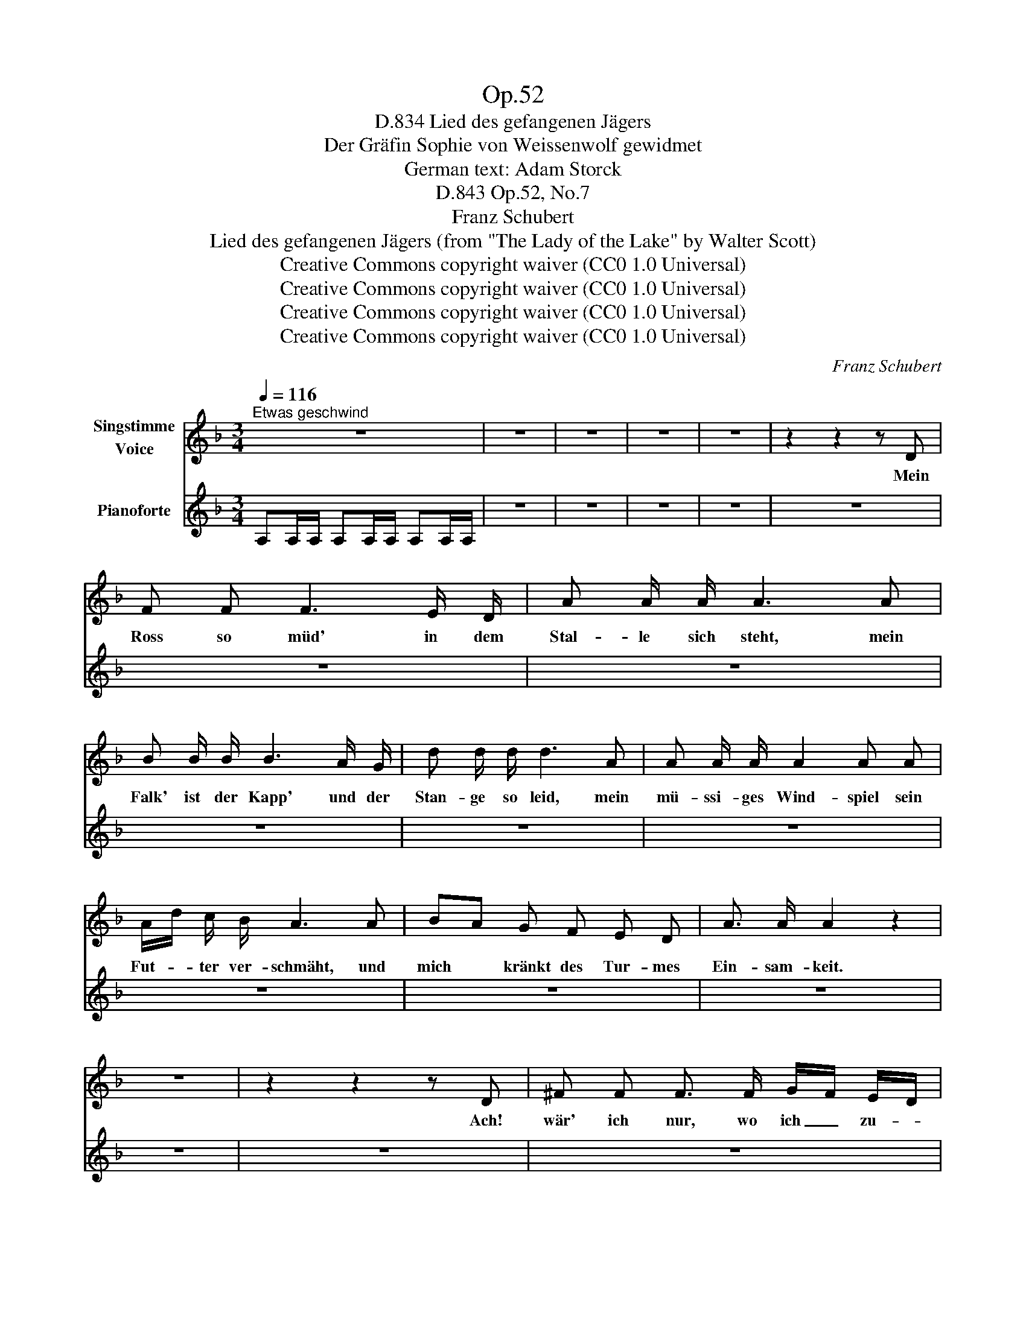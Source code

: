 X:1
T:Op.52
T:Lied des gefangenen Jägers, D.834
T:Der Gräfin Sophie von Weissenwolf gewidmet
T:German text: Adam Storck
T:Op.52, No.7, D.843
T:Franz Schubert
T:Lied des gefangenen Jägers (from "The Lady of the Lake" by Walter Scott) 
T:Creative Commons copyright waiver (CC0 1.0 Universal)
T:Creative Commons copyright waiver (CC0 1.0 Universal)
T:Creative Commons copyright waiver (CC0 1.0 Universal)
T:Creative Commons copyright waiver (CC0 1.0 Universal)
C:Franz Schubert
Z:Sir Walter Scott
Z:Creative Commons copyright waiver (CC0 1.0 Universal)
%%score 1 2
L:1/8
Q:1/4=116
M:3/4
K:F
V:1 treble nm="Singstimme\nVoice"
V:2 treble nm="Pianoforte"
V:1
"^Etwas geschwind" z6 | z6 | z6 | z6 | z6 | z2 z2 z D | F F F3 E/ D/ | A A/ A/ A3 A | %8
w: |||||Mein|Ross so müd' in dem|Stal- le sich steht, mein|
 B B/ B/ B3 A/ G/ | d d/ d/ d3 A | A A/ A/ A2 A A | A/d/ c/ B/ A3 A | BA G F E D | A3/2 A/ A2 z2 | %14
w: Falk' ist der Kapp' und der|Stan- ge so leid, mein|mü- ssi- ges Wind- spiel sein|Fut- * ter ver- schmäht, und|mich * kränkt des Tur- mes|Ein- sam- keit.|
 z6 | z2 z2 z D | ^F F F3/2 F/ G/F/ E/D/ | E E/ E/ E2 E A | A A A2 ^F A | =B/A/ G/^F/ E>F E A | %20
w: |Ach!|wär' ich nur, wo ich _ zu- *|vor bin ge- we- sen, die|Hirsch- jagd wä- re so|recht * mein * We- * sen, den|
 =B3/2 B/ B3 G | d3/2 d/ d2 D ^F | E3/2 E/ A G ^F E/ E/ | ^F2 D2 z F | E3/2 E/ A G ^F E/ E/ | %25
w: Blut- hund los, ge-|spannt den Bo- gen, ja,|sol- chem Le- ben bin ich ge-|wo- gen, ja|sol- chem Le- ben bin ich ge-|
 D>E D2 z2 | z6 | z6 | z6 | z6 | z6 | z6 | z6 | z6 | z6 | z6 | z6 | z6 | z6 | z6 | z2 z2 z D | %41
w: wo- * gen!|||||||||||||||Sonst|
 ^F F/ F/ F2 G/F/ z/ z/ | z6 | z6 | z6 | z6 | z6 | z6 | z6 | z6 | z6 | z6 | z6 | z6 | z6 | z6 | %56
w: pfleg- te die Ler- che *|||||||||||||||
 z6 | z6 | z6 | z z z3 A | A A/ A/ A2 A A | A/d/ c/ B/ A3 z | z6 | z6 | z6 | z6 | z6 | z6 | z6 | %69
w: |||nicht|folg' ich dem flüch- ti- gen|Hirsch * durch den Wald,||||||||
 z6 | z6 | z6 | z6 | z6 | z6 | z6 | z6 | z6 | z6 | z6 | z6 | z6 |] %82
w: |||||||||||||
V:2
 A,A,/A,/ A,A,/A,/ A,A,/A,/ | z6 | z6 | z6 | z6 | z6 | z6 | z6 | z6 | z6 | z6 | z6 | z6 | z6 | z6 | %15
 z6 | z6 | z6 | z6 | z6 | z6 | z6 | z6 | z6 | z6 | z6 | z6 | z6 | z6 | z6 | z6 | z6 | z6 | z6 | %34
 z6 | z6 | z6 | z6 | z6 | z6 | z6 | z6 | z6 | z6 | z6 | z6 | z6 | z6 | z6 | z6 | z6 | z6 | z6 | %53
 z6 | z6 | z6 | z6 | z6 | z6 | z6 | z6 | z6 | z6 | z6 | z6 | z6 | z6 | z6 | z6 | z6 | z6 | z6 | %72
 z6 | z6 | z6 | z6 | z6 | z6 | z6 | z6 | z6 | z6 |] %82

